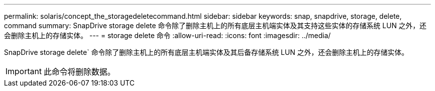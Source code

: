 ---
permalink: solaris/concept_the_storagedeletecommand.html 
sidebar: sidebar 
keywords: snap, snapdrive, storage, delete, command 
summary: SnapDrive storage delete 命令除了删除主机上的所有底层主机端实体及其支持这些实体的存储系统 LUN 之外，还会删除主机上的存储实体。 
---
= storage delete 命令
:allow-uri-read: 
:icons: font
:imagesdir: ../media/


[role="lead"]
SnapDrive storage delete` 命令除了删除主机上的所有底层主机端实体及其后备存储系统 LUN 之外，还会删除主机上的存储实体。


IMPORTANT: 此命令将删除数据。
